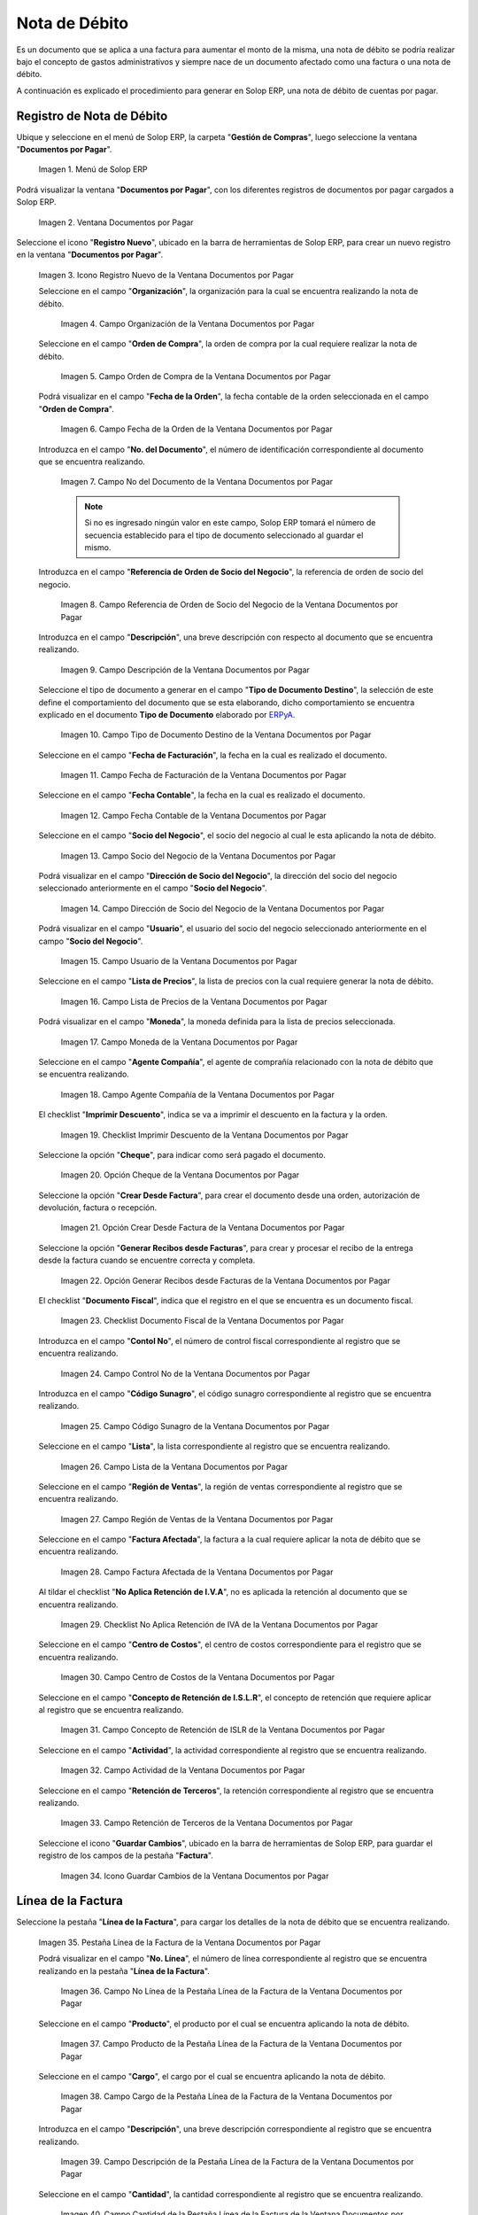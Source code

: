 .. _ERPyA: http://erpya.com

.. |Menú de ADempiere| image:: resources/documents-payable-menu.png
.. |Ventana Documentos por Pagar| image:: resources/documents-payable-window.png
.. |Icono Registro Nuevo de la Ventana Documentos por Pagar| image:: resources/new-record-icon-in-the-documents-payable-window.png
.. |Campo Organización de la Nota de Débito de CxP| image:: resources/window-organization-field-documents-payable.png
.. |Campo Orden de Compra de la Nota de Débito de CxP| image:: resources/purchase-order-field-of-the-payables-window.png
.. |Campo Fecha de la Orden de la Nota de Débito de CxP| image:: resources/date-field-of-the-order-of-the-payables-window.png
.. |Campo Nro del Documento de la Nota de Débito de CxP| image:: resources/document-number-field-of-the-papers-payable-window.png
.. |Campo Referencia de Orden de Socio del Negocio de la Nota de Débito de CxP| image:: resources/business-partner-order-reference-field-of-the-payables-window.png
.. |Campo Descripción de la Nota de Débito de CxP| image:: resources/documents-payable-window-description-field.png
.. |Campo Tipo de Documento Destino de la Nota de Débito de CxP| image:: resources/cxp-debit-note-document-type-field.png
.. |Campo Fecha de Facturación de la Nota de Débito de CxP| image:: resources/cxp-debit-note-billing-date-field.png
.. |Campo Fecha Contable de la Nota de Débito de CxP| image:: resources/cxp-debit-memo-posting-date-field.png
.. |Campo Socio del Negocio de la Nota de Débito de CxP| image:: resources/cxp-debit-memo-business-partner-field.png
.. |Campo Dirección de Socio del Negocio de la Nota de Débito de CxP| image:: resources/cxp-debit-memo-business-partner-address-field.png
.. |Campo Usuario de la Nota de Débito de CxP| image:: resources/cxp-debit-note-user-field.png
.. |Campo Lista de Precios de la Nota de Débito de CxP| image:: resources/cxp-debit-note-pricelist-field.png
.. |Campo Moneda de la Nota de Débito de CxP| image:: resources/currency-field-of-the-cxp-debit-note.png
.. |Campo Agente Compañía de la Nota de Débito de CxP| image:: resources/cxp-debit-memo-company-agent-field.png
.. |Checklist Imprimir Descuento de la Nota de Débito de CxP| image:: resources/checklist-print-cxp-debit-note-discount.png
.. |Opción Cheque de la Nota de Débito de CxP| image:: resources/cxp-debit-note-check-option.png
.. |Opción Crear Desde Factura de la Nota de Débito de CxP| image:: resources/option-create-from-cxp-debit-note-invoice.png
.. |Opción Generar Recibos desde Facturas de la Nota de Débito de CxP| image:: resources/option-generate-receipts-from-cxp-debit-note-invoices.png
.. |Checklist Documento Fiscal de la Nota de Débito de CxP| image:: resources/checklist-fiscal-document-of-the-debit-note-of-cxp.png
.. |Campo Control Nro de la Nota de Débito de CxP| image:: resources/control-field-number-of-the-cxp-debit-note.png
.. |Campo Código Sunagro de la Nota de Débito de CxP| image:: resources/sunagro-code-field-of-the-cxp-debit-note.png
.. |Campo Lista de la Nota de Débito de CxP| image:: resources/cxp-debit-memo-list-field.png
.. |Campo Región de Ventas de la Nota de Débito de CxP| image:: resources/cxp-debit-memo-sales-region-field.png
.. |Campo Factura Afectada de la Nota de Débito de CxP| image:: resources/affected-invoice-field-of-the-cxp-debit-note.png
.. |Checklist No Aplica Retención de IVA de la Nota de Débito de CxP| image:: resources/checklist-does-not-apply-vat-withholding-of-the-cxp-debit-note.png
.. |Campo Centro de Costos de la Nota de Débito de CxP| image:: resources/cxp-debit-memo-cost-center-field.png
.. |Campo Concepto de Retención de ISLR de la Nota de Débito de CxP| image:: resources/cxp-debit-note-islr-withholding-concept-field.png
.. |Campo Actividad de la Nota de Débito de CxP| image:: resources/cxp-debit-memo-activity-field.png
.. |Campo Retención de Terceros de la Nota de Débito de CxP| image:: resources/third-party-retention-field-of-cxp-debit-memo.png
.. |Icono Guardar Cambios de la Nota de Débito de CxP| image:: resources/save-changes-to-cxp-debit-note-icon.png
.. |Pestaña Línea de la Factura de la Nota de débito de CxP| image:: resources/cxp-debit-memo-invoice-line-tab.png
.. |Campo Nro Línea de la Pestaña Línea de la Factura de la Nota de débito de CxP| image:: resources/field-number-line-of-the-line-tab-of-the-cxp-debit-note-invoice.png
.. |Campo Producto de la Pestaña Línea de la Factura de la Nota de débito de CxP| image:: resources/product-field-of-the-line-tab-of-the-cxp-debit-memo-invoice.png
.. |Campo Cargo de la Pestaña Línea de la Factura de la Nota de débito de CxP| image:: resources/charge-field-of-the-line-tab-of-the-cxp-debit-note-invoice.png
.. |Campo Descripción de la Pestaña Línea de la Factura de la Nota de débito de CxP| image:: resources/field-description-of-the-line-tab-of-the-cxp-debit-note-invoice.png
.. |Campo Cantidad de la Pestaña Línea de la Factura de la Nota de débito de CxP| image:: resources/amount-field-of-the-line-tab-of-the-debit-note-invoice-cxp.png
.. |Campo UM de la Pestaña Línea de la Factura de la Nota de débito de CxP| image:: resources/um-field-of-the-line-tab-of-the-cxp-debit-note-invoice.png
.. |Campo Precio de la Pestaña Línea de la Factura de la Nota de débito de CxP| image:: resources/price-field-of-the-line-tab-of-the-cxp-debit-note-invoice.png
.. |Campo Precio Actual de la Pestaña Línea de la Factura de la Nota de débito de CxP| image:: resources/current-price-field-of-the-line-tab-of-the-cxp-debit-memo-invoice.png
.. |Campo Precio de Lista de la Pestaña Línea de la Factura de la Nota de débito de CxP| image:: resources/list-price-field-of-cxp-debit-memo-invoice-line-tab.png
.. |Campo Impuesto de la Pestaña Línea de la Factura de la Nota de débito de CxP| image:: resources/tax-field-of-the-line-tab-of-the-cxp-debit-note-invoice.png
.. |campo total del impuesto de la pestaña línea de factura de la nota de débito de cxp| image:: resources/total-tax-field-on-the-invoice-line-tab-of-the-cxp-debit-memo.png
.. |Campo Factura Afectada de la Pestaña Línea de la Factura de la Nota de débito de CxP| image:: resources/affected-invoice-field-of-the-invoice-line-tab-of-the-cxp-debit-memo.png
.. |Campo Actividad de la Pestaña Línea de la Factura de la Nota de débito de CxP| image:: resources/activity-field-of-the-line-tab-of-the-cxp-debit-note-invoice.png
.. |Campo Centro de Costos de la Pestaña Línea de la Factura de la Nota de débito de CxP| image:: resources/cost-center-field-of-the-line-tab-of-the-cxp-debit-memo-invoice.png
.. |Campo Neto de Línea de la Pestaña Línea de la Factura de la Nota de débito de CxP| image:: resources/line-net-field-of-cxp-debit-memo-invoice-line-tab.png
.. |Campo Total de la Línea de la Pestaña Línea de la Factura de la Nota de débito de CxP| image:: resources/total-field-of-the-line-of-the-invoice-line-tab-of-the-cxp-debit-memo.png
.. |Icono Guardar Cambios de la Pestaña Línea de la Factura de la Nota de débito de CxP| image:: resources/save-changes-icon-of-cxp-debit-note-invoice-line-tab.png
.. |Pestaña Principal Factura de la Nota de débito de CxP| image:: resources/cxp-debit-note-invoice-main-tab.png
.. |Opción Completar de la Nota de débito de CxP| image:: resources/cxp-debit-note-complete-option.png
.. |Acción Completar y Opción OK de la Nota de débito de CxP| image:: resources/action-complete-and-ok-option-of-the-cxp-debit-note.png
.. |Registro de la Factura de la Nota de débito CxP| image:: resources/cxp-debit-memo-invoice-record.png
.. |Acercar Asignación de Nota de débito de CxP| image:: resources/zoom-in-assigning-the-cxp-debit-note.png
.. |Registro de Asignación de Nota de débito de CxP| image:: resources/cxp-debit-memo-assignment-record.png
.. |Pestaña Asignaciones de Nota de débito de CxP| image:: resources/cxp-debit-memo-assignments-tab.png


.. _documento/nota-de-débito-cxp:

**Nota de Débito**
==================

Es un documento que se aplica a una factura para aumentar el monto de la misma, una nota de débito se podría realizar bajo el concepto de gastos administrativos y siempre nace de un documento afectado como una factura o una nota de débito.

A continuación es explicado el procedimiento para generar en Solop ERP, una nota de débito de cuentas por pagar.

**Registro de Nota de Débito**
------------------------------

Ubique y seleccione en el menú de Solop ERP, la carpeta "**Gestión de Compras**", luego seleccione la ventana "**Documentos por Pagar**".

    |Menú de ADempiere|

    Imagen 1. Menú de Solop ERP

Podrá visualizar la ventana "**Documentos por Pagar**", con los diferentes registros de documentos por pagar cargados a Solop ERP.

    |Ventana Documentos por Pagar|

    Imagen 2. Ventana Documentos por Pagar

Seleccione el icono "**Registro Nuevo**", ubicado en la barra de herramientas de Solop ERP, para crear un nuevo registro en la ventana "**Documentos por Pagar**".

    |Icono Registro Nuevo de la Ventana Documentos por Pagar|

    Imagen 3. Icono Registro Nuevo de la Ventana Documentos por Pagar

    Seleccione en el campo "**Organización**", la organización para la cual se encuentra realizando la nota de débito.

        |Campo Organización de la Nota de Débito de CxP|

        Imagen 4. Campo Organización de la Ventana Documentos por Pagar

    Seleccione en el campo "**Orden de Compra**", la orden de compra por la cual requiere realizar la nota de débito.

        |Campo Orden de Compra de la Nota de Débito de CxP|

        Imagen 5. Campo Orden de Compra de la Ventana Documentos por Pagar

    Podrá visualizar en el campo "**Fecha de la Orden**", la fecha contable de la orden seleccionada en el campo "**Orden de Compra**".

        |Campo Fecha de la Orden de la Nota de Débito de CxP|

        Imagen 6. Campo Fecha de la Orden de la Ventana Documentos por Pagar

    Introduzca en el campo "**No. del Documento**", el número de identificación correspondiente al documento que se encuentra realizando.

        |Campo Nro del Documento de la Nota de Débito de CxP|

        Imagen 7. Campo No del Documento de la Ventana Documentos por Pagar

        .. note::

            Si no es ingresado ningún valor en este campo, Solop ERP tomará el número de secuencia establecido para el tipo de documento seleccionado al guardar el mismo.

    Introduzca en el campo "**Referencia de Orden de Socio del Negocio**", la referencia de orden de socio del negocio.

        |Campo Referencia de Orden de Socio del Negocio de la Nota de Débito de CxP|

        Imagen 8. Campo Referencia de Orden de Socio del Negocio de la Ventana Documentos por Pagar

    Introduzca en el campo "**Descripción**", una breve descripción con respecto al documento que se encuentra realizando.

        |Campo Descripción de la Nota de Débito de CxP|

        Imagen 9. Campo Descripción de la Ventana Documentos por Pagar

    Seleccione el tipo de documento a generar en el campo "**Tipo de Documento Destino**", la selección de este define el comportamiento del documento que se esta elaborando, dicho comportamiento se encuentra explicado en el documento **Tipo de Documento** elaborado por `ERPyA`_.

        |Campo Tipo de Documento Destino de la Nota de Débito de CxP|

        Imagen 10. Campo Tipo de Documento Destino de la Ventana Documentos por Pagar 

    Seleccione en el campo "**Fecha de Facturación**", la fecha en la cual es realizado el documento.

        |Campo Fecha de Facturación de la Nota de Débito de CxP|

        Imagen 11. Campo Fecha de Facturación de la Ventana Documentos por Pagar

    Seleccione en el campo "**Fecha Contable**", la fecha en la cual es realizado el documento.

        |Campo Fecha Contable de la Nota de Débito de CxP|

        Imagen 12. Campo Fecha Contable de la Ventana Documentos por Pagar

    Seleccione en el campo "**Socio del Negocio**", el socio del negocio al cual le esta aplicando la nota de débito.

        |Campo Socio del Negocio de la Nota de Débito de CxP|

        Imagen 13. Campo Socio del Negocio de la Ventana Documentos por Pagar

    Podrá visualizar en el campo "**Dirección de Socio del Negocio**", la dirección del socio del negocio seleccionado anteriormente en el campo "**Socio del Negocio**".

        |Campo Dirección de Socio del Negocio de la Nota de Débito de CxP|

        Imagen 14. Campo Dirección de Socio del Negocio de la Ventana Documentos por Pagar

    Podrá visualizar en el campo "**Usuario**", el usuario del socio del negocio seleccionado anteriormente en el campo "**Socio del Negocio**".

        |Campo Usuario de la Nota de Débito de CxP|

        Imagen 15. Campo Usuario de la Ventana Documentos por Pagar

    Seleccione en el campo "**Lista de Precios**", la lista de precios con la cual requiere generar la nota de débito.

        |Campo Lista de Precios de la Nota de Débito de CxP|

        Imagen 16. Campo Lista de Precios de la Ventana Documentos por Pagar

    Podrá visualizar en el campo "**Moneda**", la moneda definida para la lista de precios seleccionada. 

        |Campo Moneda de la Nota de Débito de CxP|

        Imagen 17. Campo Moneda de la Ventana Documentos por Pagar

    Seleccione en el campo "**Agente Compañía**", el agente de comprañía relacionado con la nota de débito que se encuentra realizando.

        |Campo Agente Compañía de la Nota de Débito de CxP|

        Imagen 18. Campo Agente Compañía de la Ventana Documentos por Pagar

    El checklist "**Imprimir Descuento**", indica se va a imprimir el descuento en la factura y la orden.

        |Checklist Imprimir Descuento de la Nota de Débito de CxP|

        Imagen 19. Checklist Imprimir Descuento de la Ventana Documentos por Pagar

    Seleccione la opción "**Cheque**", para indicar como será pagado el documento.

        |Opción Cheque de la Nota de Débito de CxP|

        Imagen 20. Opción Cheque de la Ventana Documentos por Pagar

    Seleccione la opción "**Crear Desde Factura**", para crear el documento desde una orden, autorización de devolución, factura o recepción.

        |Opción Crear Desde Factura de la Nota de Débito de CxP|

        Imagen 21. Opción Crear Desde Factura de la Ventana Documentos por Pagar

    Seleccione la opción "**Generar Recibos desde Facturas**", para crear y procesar el recibo de la entrega desde la factura cuando se encuentre correcta y completa.

        |Opción Generar Recibos desde Facturas de la Nota de Débito de CxP|

        Imagen 22. Opción Generar Recibos desde Facturas de la Ventana Documentos por Pagar

    El checklist "**Documento Fiscal**", indica que el registro en el que se encuentra es un documento fiscal.

        |Checklist Documento Fiscal de la Nota de Débito de CxP|

        Imagen 23. Checklist Documento Fiscal de la Ventana Documentos por Pagar

    Introduzca en el campo "**Contol No**", el número de control fiscal correspondiente al registro que se encuentra realizando.

        |Campo Control Nro de la Nota de Débito de CxP|

        Imagen 24. Campo Control No de la Ventana Documentos por Pagar

    Introduzca en el campo "**Código Sunagro**", el código sunagro correspondiente al registro que se encuentra realizando.

        |Campo Código Sunagro de la Nota de Débito de CxP|

        Imagen 25. Campo Código Sunagro de la Ventana Documentos por Pagar

    Seleccione en el campo "**Lista**", la lista correspondiente al registro que se encuentra realizando.

        |Campo Lista de la Nota de Débito de CxP|

        Imagen 26. Campo Lista de la Ventana Documentos por Pagar

    Seleccione en el campo "**Región de Ventas**", la región de ventas correspondiente al registro que se encuentra realizando.

        |Campo Región de Ventas de la Nota de Débito de CxP|

        Imagen 27. Campo Región de Ventas de la Ventana Documentos por Pagar

    Seleccione en el campo "**Factura Afectada**", la factura a la cual requiere aplicar la nota de débito que se encuentra realizando.

        |Campo Factura Afectada de la Nota de Débito de CxP|

        Imagen 28. Campo Factura Afectada de la Ventana Documentos por Pagar

    Al tildar el checklist "**No Aplica Retención de I.V.A**", no es aplicada la retención al documento que se encuentra realizando.

        |Checklist No Aplica Retención de IVA de la Nota de Débito de CxP|

        Imagen 29. Checklist No Aplica Retención de IVA de la Ventana Documentos por Pagar
    
    Seleccione en el campo "**Centro de Costos**", el centro de costos correspondiente para el registro que se encuentra realizando.

        |Campo Centro de Costos de la Nota de Débito de CxP|

        Imagen 30. Campo Centro de Costos de la Ventana Documentos por Pagar

    Seleccione en el campo "**Concepto de Retención de I.S.L.R**", el concepto de retención que requiere aplicar al registro que se encuentra realizando.

        |Campo Concepto de Retención de ISLR de la Nota de Débito de CxP|

        Imagen 31. Campo Concepto de Retención de ISLR de la Ventana Documentos por Pagar

    Seleccione en el campo "**Actividad**", la actividad correspondiente al registro que se encuentra realizando.

        |Campo Actividad de la Nota de Débito de CxP|

        Imagen 32. Campo Actividad de la Ventana Documentos por Pagar

    Seleccione en el campo "**Retención de Terceros**", la retención correspondiente al registro que se encuentra realizando.

        |Campo Retención de Terceros de la Nota de Débito de CxP|

        Imagen 33. Campo Retención de Terceros de la Ventana Documentos por Pagar

    Seleccione el icono "**Guardar Cambios**", ubicado en la barra de herramientas de Solop ERP, para guardar el registro de los campos de la pestaña "**Factura**".

        |Icono Guardar Cambios de la Nota de Débito de CxP|

        Imagen 34. Icono Guardar Cambios de la Ventana Documentos por Pagar

**Línea de la Factura**
-----------------------

Seleccione la pestaña "**Línea de la Factura**", para cargar los detalles de la nota de débito que se encuentra realizando.

    |Pestaña Línea de la Factura de la Nota de débito de CxP|

    Imagen 35. Pestaña Línea de la Factura de la Ventana Documentos por Pagar

    Podrá visualizar en el campo "**No. Línea**", el número de línea correspondiente al registro que se encuentra realizando en la pestaña "**Línea de la Factura**".

        |Campo Nro Línea de la Pestaña Línea de la Factura de la Nota de débito de CxP|

        Imagen 36. Campo No Línea de la Pestaña Línea de la Factura de la Ventana Documentos por Pagar
        
    Seleccione en el campo "**Producto**", el producto por el cual se encuentra aplicando la nota de débito.

        |Campo Producto de la Pestaña Línea de la Factura de la Nota de débito de CxP|

        Imagen 37. Campo Producto de la Pestaña Línea de la Factura de la Ventana Documentos por Pagar

    Seleccione en el campo "**Cargo**", el cargo por el cual se encuentra aplicando la nota de débito.

        |Campo Cargo de la Pestaña Línea de la Factura de la Nota de débito de CxP|

        Imagen 38. Campo Cargo de la Pestaña Línea de la Factura de la Ventana Documentos por Pagar

    Introduzca en el campo "**Descripción**", una breve descripción correspondiente al registro que se encuentra realizando.

        |Campo Descripción de la Pestaña Línea de la Factura de la Nota de débito de CxP|

        Imagen 39. Campo Descripción de la Pestaña Línea de la Factura de la Ventana Documentos por Pagar

    Seleccione en el campo "**Cantidad**", la cantidad correspondiente al registro que se encuentra realizando.

        |Campo Cantidad de la Pestaña Línea de la Factura de la Nota de débito de CxP|

        Imagen 40. Campo Cantidad de la Pestaña Línea de la Factura de la Ventana Documentos por Pagar

    Seleccione en el campo "**UM**", la unidad de medida relacionada al registro que se encuentra realizando.

        |Campo UM de la Pestaña Línea de la Factura de la Nota de débito de CxP|

        Imagen 41. Campo UM de la Pestaña Línea de la Factura de la Ventana Documentos por Pagar

    Introduzca en el campo "**Precio**", el precio correspondiente a la nota de débito que se encuentra realizando.

        |Campo Precio de la Pestaña Línea de la Factura de la Nota de débito de CxP|

        Imagen 42. Campo Precio de la Pestaña Línea de la Factura de la Ventana Documentos por Pagar

    Podrá visualizar en el campo "**Precio Actual**", el precio actual ingresado en el campo "**Precio**".

        |Campo Precio Actual de la Pestaña Línea de la Factura de la Nota de débito de CxP|

        Imagen 43. Campo Precio Actual de la Pestaña Línea de la Factura de la Ventana Documentos por Pagar

    Podrá visualizar en el campo "**Precio de Lista**", el precio de lista oficial.

        |Campo Precio de Lista de la Pestaña Línea de la Factura de la Nota de débito de CxP|

        Imagen 44. Campo Precio de Lista de la Pestaña Línea de la Factura de la Ventana Documentos por Pagar

    Seleccione en el campo "**Impuesto**", el tipo de impuesto a aplicar en el registro que se encuentra realizando.

        |Campo Impuesto de la Pestaña Línea de la Factura de la Nota de débito de CxP|

        Imagen 45. Campo Impuesto de la Pestaña Línea de la Factura de la Ventana Documentos por Pagar

    Podrá visualizar en el campo "**Total Impuesto**", el monto total del impuesto aplicado al documento que se encuentra realizando.

        |campo total del impuesto de la pestaña línea de factura de la nota de débito de cxp|

        Imagen 46. Campo Total Impuesto de la Pestaña Línea de la Factura de la Ventana Documentos por Pagar

    Seleccione en el campo "**Factura Afectada**", la factura afectada para asignar la nota automáticamente.

        |Campo Factura Afectada de la Pestaña Línea de la Factura de la Nota de débito de CxP|

        Imagen 47. Campo Factura Afectada de la Pestaña Línea de la Factura de la Ventana Documentos por Pagar

    Seleccione en el campo "**Actividad**", la actividad correspondiente al registro que se encuentra realizando.

        |Campo Actividad de la Pestaña Línea de la Factura de la Nota de débito de CxP|

        Imagen 48. Campo Actividad de la Pestaña Línea de la Factura de la Ventana Documentos por Pagar

    Seleccione en el campo "**Centro de Costos**", el centro de costos correspondiente al registro que se encuentra realizando.

        |Campo Centro de Costos de la Pestaña Línea de la Factura de la Nota de débito de CxP|

        Imagen 49. Campo Centro de Costos de la Pestaña Línea de la Factura de la Ventana Documentos por Pagar

    Podrá visualizar en el campo "**Neto de Línea**", el neto de la línea.

        |Campo Neto de Línea de la Pestaña Línea de la Factura de la Nota de débito de CxP|

        Imagen 50. Campo Neto de Línea de la Pestaña Línea de la Factura de la Ventana Documentos por Pagar

    Podrá visualizar en el campo "**Total de la Línea**", el resultado de la sumatoria del valor en el campo "**Neto de Línea**" más el valor en el campo "**Total del Impuesto**".

        |Campo Total de la Línea de la Pestaña Línea de la Factura de la Nota de débito de CxP|

        Imagen 51. Campo Total de la Línea de la Pestaña Línea de la Factura de la Ventana Documentos por Pagar

    Seleccione el icono "**Guardar Cambios**", ubicado en la barra de herramientas de Solop ERP, para guardar el registro de los campos de la pestaña "**Línea de la Factura**".

        |Icono Guardar Cambios de la Pestaña Línea de la Factura de la Nota de débito de CxP|

        Imagen 52. Icono Guardar Cambios de la Pestaña Línea de la Factura de la Ventana Documentos por Pagar

    Seleccione la pestaña principal "**Factura**" y ubique la opción "**Completar**", en la parte inferior izquierda de la ventana.

        |Pestaña Principal Factura de la Nota de débito de CxP|

        Imagen 53. Pestaña Principal Factura de la Ventana Documentos por Pagar

    Seleccione la opción "**Completar**", para completar el documento "**Nota de Débito de CxP**".

        |Opción Completar de la Nota de débito de CxP|

        Imagen 54. Opción Completar de la Ventana Documentos por Pagar

    Seleccione la acción "**Completar**" y la opción "**OK**", para culminar el proceso.

        |Acción Completar y Opción OK de la Nota de débito de CxP|

        Imagen 55. Acción Completar y Opción OK de la Ventana Documentos por Pagar

**Consultar Asignación de Nota de Débito Aplicada**
---------------------------------------------------

Ubique el registro de la factura asociada a la nota de débito, en este caso se ubica la factura "**1000110**" y posteriormente seleccione la pestaña "**Facturas Pagadas**".

    |Registro de la Factura de la Nota de débito CxP|

    Imagen 56. Registro de la Factura Asociada a la Nota de débito de CxP

Haga clic contrario en el campo "**Asignación**" y seleccione la opción "**Acercar**" en el menú visualizado.

    |Acercar Asignación de Nota de débito de CxP|

    Imagen 57. Acercar Asignación de Nota de débito de CxP

Podrá visualizar el registro de la asignación creada al completar el documento "**Nota de Débito de CxP**".

    |Registro de Asignación de Nota de débito de CxP|

    Imagen 58. Registro de Asignación de Nota de débito de CxP

Seleccione la pestaña "**Asignaciones**", para visualizar la información del monto de la nota de débito aplicada a la factura.

    |Pestaña Asignaciones de Nota de débito de CxP|

    Imagen 59. Pestaña Asignaciones de la Ventana Consulta de Asignación